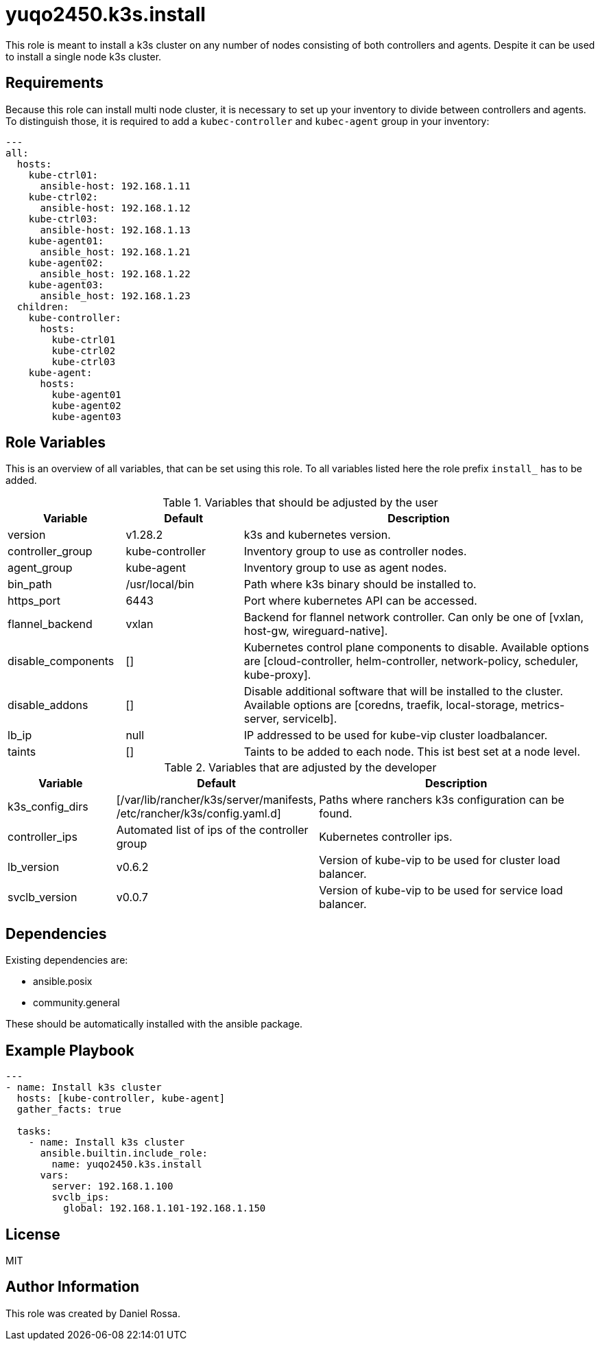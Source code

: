 = yuqo2450.k3s.install
:hardbreaks-option:

This role is meant to install a k3s cluster on any number of nodes consisting of both controllers and agents. Despite it can be used to install a single node k3s cluster.

== Requirements

Because this role can install multi node cluster, it is necessary to set up your inventory to divide between controllers and agents.
To distinguish those, it is required to add a `kubec-controller` and `kubec-agent` group in your inventory:
----
---
all:
  hosts:
    kube-ctrl01:
      ansible-host: 192.168.1.11
    kube-ctrl02:
      ansible-host: 192.168.1.12
    kube-ctrl03:
      ansible-host: 192.168.1.13
    kube-agent01:
      ansible_host: 192.168.1.21
    kube-agent02:
      ansible_host: 192.168.1.22
    kube-agent03:
      ansible_host: 192.168.1.23
  children:
    kube-controller:
      hosts:
        kube-ctrl01
        kube-ctrl02
        kube-ctrl03
    kube-agent:
      hosts:
        kube-agent01
        kube-agent02
        kube-agent03
----

== Role Variables

This is an overview of all variables, that can be set using this role. To all variables listed here the role prefix `install_` has to be added.

.Variables that should be adjusted by the user
[frame=none,cols="1,1,3"]
|===
| Variable | Default | Description

| version | v1.28.2 | k3s and kubernetes version.
| controller_group | kube-controller | Inventory group to use as controller nodes.
| agent_group | kube-agent | Inventory group to use as agent nodes.
| bin_path | /usr/local/bin | Path where k3s binary should be installed to.
| https_port | 6443 | Port where kubernetes API can be accessed.
| flannel_backend | vxlan | Backend for flannel network controller. Can only be one of [vxlan, host-gw, wireguard-native].
| disable_components | [] | Kubernetes control plane components to disable. Available options are [cloud-controller, helm-controller, network-policy, scheduler, kube-proxy].
| disable_addons | [] | Disable additional software that will be installed to the cluster. Available options are [coredns, traefik, local-storage, metrics-server, servicelb].
| lb_ip | null | IP addressed to be used for kube-vip cluster loadbalancer.
| taints | [] | Taints to be added to each node. This ist best set at a node level.
|===

.Variables that are adjusted by the developer
[frame=none,cols="1,1,3"]
|===
| Variable | Default | Description

| k3s_config_dirs | [/var/lib/rancher/k3s/server/manifests, /etc/rancher/k3s/config.yaml.d] | Paths where ranchers k3s configuration can be found.
| controller_ips | Automated list of ips of the controller group | Kubernetes controller ips.
| lb_version | v0.6.2 | Version of kube-vip to be used for cluster load balancer.
| svclb_version | v0.0.7 | Version of kube-vip to be used for service load balancer.
|===

== Dependencies

Existing dependencies are:

- ansible.posix
- community.general

These should be automatically installed with the ansible package.


== Example Playbook

----
---
- name: Install k3s cluster
  hosts: [kube-controller, kube-agent]
  gather_facts: true

  tasks:
    - name: Install k3s cluster
      ansible.builtin.include_role:
        name: yuqo2450.k3s.install
      vars:
        server: 192.168.1.100
        svclb_ips:
          global: 192.168.1.101-192.168.1.150
----

== License

MIT

== Author Information

This role was created by Daniel Rossa.
